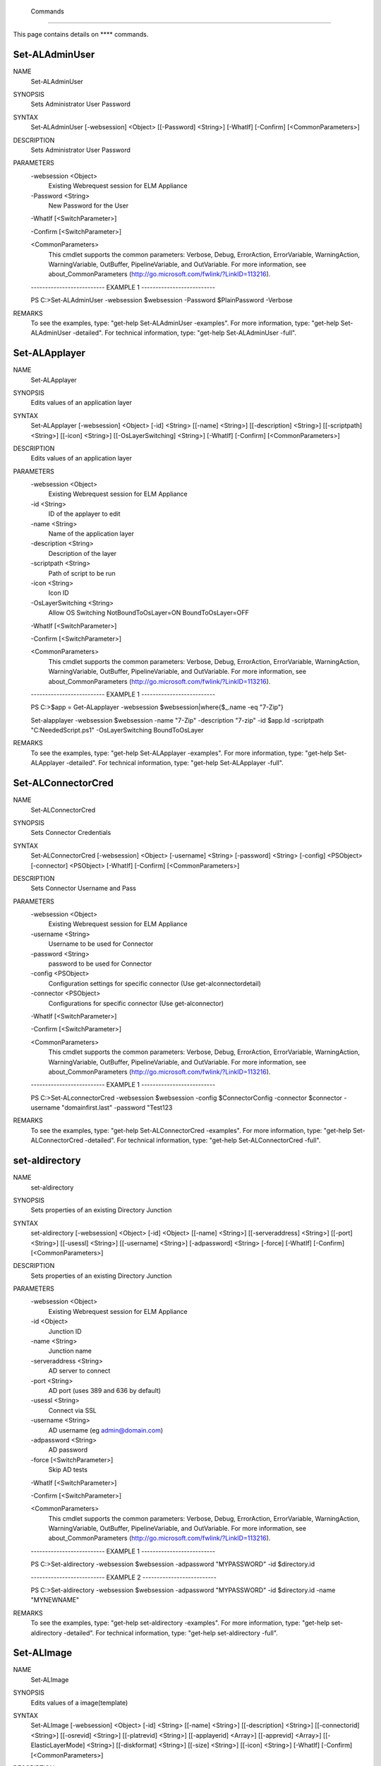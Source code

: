 ﻿ Commands
=========================

This page contains details on **** commands.

Set-ALAdminUser
-------------------------


NAME
    Set-ALAdminUser
    
SYNOPSIS
    Sets Administrator User Password
    
    
SYNTAX
    Set-ALAdminUser [-websession] <Object> [[-Password] <String>] [-WhatIf] [-Confirm] [<CommonParameters>]
    
    
DESCRIPTION
    Sets Administrator User Password
    

PARAMETERS
    -websession <Object>
        Existing Webrequest session for ELM Appliance
        
    -Password <String>
        New Password for the User
        
    -WhatIf [<SwitchParameter>]
        
    -Confirm [<SwitchParameter>]
        
    <CommonParameters>
        This cmdlet supports the common parameters: Verbose, Debug,
        ErrorAction, ErrorVariable, WarningAction, WarningVariable,
        OutBuffer, PipelineVariable, and OutVariable. For more information, see 
        about_CommonParameters (http://go.microsoft.com/fwlink/?LinkID=113216). 
    
    -------------------------- EXAMPLE 1 --------------------------
    
    PS C:\>Set-ALAdminUser -websession $websession -Password $PlainPassword -Verbose
    
    
    
    
    
    
REMARKS
    To see the examples, type: "get-help Set-ALAdminUser -examples".
    For more information, type: "get-help Set-ALAdminUser -detailed".
    For technical information, type: "get-help Set-ALAdminUser -full".


Set-ALApplayer
-------------------------

NAME
    Set-ALApplayer
    
SYNOPSIS
    Edits values of an application layer
    
    
SYNTAX
    Set-ALApplayer [-websession] <Object> [-id] <String> [[-name] <String>] [[-description] <String>] [[-scriptpath] <String>] [[-icon] <String>] [[-OsLayerSwitching] <String>] [-WhatIf] [-Confirm] [<CommonParameters>]
    
    
DESCRIPTION
    Edits values of an application layer
    

PARAMETERS
    -websession <Object>
        Existing Webrequest session for ELM Appliance
        
    -id <String>
        ID of the applayer to edit
        
    -name <String>
        Name of the application layer
        
    -description <String>
        Description of the layer
        
    -scriptpath <String>
        Path of script to be run
        
    -icon <String>
        Icon ID
        
    -OsLayerSwitching <String>
        Allow OS Switching NotBoundToOsLayer=ON BoundToOsLayer=OFF
        
    -WhatIf [<SwitchParameter>]
        
    -Confirm [<SwitchParameter>]
        
    <CommonParameters>
        This cmdlet supports the common parameters: Verbose, Debug,
        ErrorAction, ErrorVariable, WarningAction, WarningVariable,
        OutBuffer, PipelineVariable, and OutVariable. For more information, see 
        about_CommonParameters (http://go.microsoft.com/fwlink/?LinkID=113216). 
    
    -------------------------- EXAMPLE 1 --------------------------
    
    PS C:\>$app = Get-ALapplayer -websession $websession|where{$_.name -eq "7-Zip"}
    
    Set-alapplayer -websession $websession -name "7-Zip" -description "7-zip" -id $app.Id -scriptpath "C:\NeededScript.ps1" -OsLayerSwitching BoundToOsLayer
    
    
    
    
REMARKS
    To see the examples, type: "get-help Set-ALApplayer -examples".
    For more information, type: "get-help Set-ALApplayer -detailed".
    For technical information, type: "get-help Set-ALApplayer -full".


Set-ALConnectorCred
-------------------------

NAME
    Set-ALConnectorCred
    
SYNOPSIS
    Sets Connector Credentials
    
    
SYNTAX
    Set-ALConnectorCred [-websession] <Object> [-username] <String> [-password] <String> [-config] <PSObject> [-connector] <PSObject> [-WhatIf] [-Confirm] [<CommonParameters>]
    
    
DESCRIPTION
    Sets Connector Username and Pass
    

PARAMETERS
    -websession <Object>
        Existing Webrequest session for ELM Appliance
        
    -username <String>
        Username to be used for Connector
        
    -password <String>
        password to be used for Connector
        
    -config <PSObject>
        Configuration settings for specific connector (Use get-alconnectordetail)
        
    -connector <PSObject>
        Configurations for specific connector (Use get-alconnector)
        
    -WhatIf [<SwitchParameter>]
        
    -Confirm [<SwitchParameter>]
        
    <CommonParameters>
        This cmdlet supports the common parameters: Verbose, Debug,
        ErrorAction, ErrorVariable, WarningAction, WarningVariable,
        OutBuffer, PipelineVariable, and OutVariable. For more information, see 
        about_CommonParameters (http://go.microsoft.com/fwlink/?LinkID=113216). 
    
    -------------------------- EXAMPLE 1 --------------------------
    
    PS C:\>Set-ALconnectorCred -websession $websession -config $ConnectorConfig -connector $connector -username "domain\first.last" -password "Test123
    
    
    
    
    
    
REMARKS
    To see the examples, type: "get-help Set-ALConnectorCred -examples".
    For more information, type: "get-help Set-ALConnectorCred -detailed".
    For technical information, type: "get-help Set-ALConnectorCred -full".


set-aldirectory
-------------------------

NAME
    set-aldirectory
    
SYNOPSIS
    Sets properties of an existing Directory Junction
    
    
SYNTAX
    set-aldirectory [-websession] <Object> [-id] <Object> [[-name] <String>] [[-serveraddress] <String>] [[-port] <String>] [[-usessl] <String>] [[-username] <String>] [-adpassword] <String> [-force] [-WhatIf] [-Confirm] 
    [<CommonParameters>]
    
    
DESCRIPTION
    Sets properties of an existing Directory Junction
    

PARAMETERS
    -websession <Object>
        Existing Webrequest session for ELM Appliance
        
    -id <Object>
        Junction ID
        
    -name <String>
        Junction name
        
    -serveraddress <String>
        AD server to connect
        
    -port <String>
        AD port (uses 389 and 636 by default)
        
    -usessl <String>
        Connect via SSL
        
    -username <String>
        AD username (eg admin@domain.com)
        
    -adpassword <String>
        AD password
        
    -force [<SwitchParameter>]
        Skip AD tests
        
    -WhatIf [<SwitchParameter>]
        
    -Confirm [<SwitchParameter>]
        
    <CommonParameters>
        This cmdlet supports the common parameters: Verbose, Debug,
        ErrorAction, ErrorVariable, WarningAction, WarningVariable,
        OutBuffer, PipelineVariable, and OutVariable. For more information, see 
        about_CommonParameters (http://go.microsoft.com/fwlink/?LinkID=113216). 
    
    -------------------------- EXAMPLE 1 --------------------------
    
    PS C:\>Set-aldirectory -websession $websession -adpassword "MYPASSWORD" -id $directory.id
    
    
    
    
    
    
    -------------------------- EXAMPLE 2 --------------------------
    
    PS C:\>Set-aldirectory -websession $websession -adpassword "MYPASSWORD" -id $directory.id -name "MYNEWNAME"
    
    
    
    
    
    
REMARKS
    To see the examples, type: "get-help set-aldirectory -examples".
    For more information, type: "get-help set-aldirectory -detailed".
    For technical information, type: "get-help set-aldirectory -full".


Set-ALImage
-------------------------

NAME
    Set-ALImage
    
SYNOPSIS
    Edits values of a image(template)
    
    
SYNTAX
    Set-ALImage [-websession] <Object> [-id] <String> [[-name] <String>] [[-description] <String>] [[-connectorid] <String>] [[-osrevid] <String>] [[-platrevid] <String>] [[-applayerid] <Array>] [[-apprevid] <Array>] 
    [[-ElasticLayerMode] <String>] [[-diskformat] <String>] [[-size] <String>] [[-icon] <String>] [-WhatIf] [-Confirm] [<CommonParameters>]
    
    
DESCRIPTION
    Edits values of a image(template)
    

PARAMETERS
    -websession <Object>
        Existing Webrequest session for ELM Appliance
        
    -id <String>
        ID of image
        
    -name <String>
        Name of the image
        
    -description <String>
        Description of the image
        
    -connectorid <String>
        ID of Connector to use
        
    -osrevid <String>
        Operating system layer version ID
        
    -platrevid <String>
        Platform layer version ID
        
    -applayerid <Array>
        Application layer ID
        
    -apprevid <Array>
        Application layer version ID
        
    -ElasticLayerMode <String>
        Elastic Layer setting for the image. Options "None","Session","Office365","SessionOffice365","Desktop"
        
    -diskformat <String>
        Disk format of the image
        
    -size <String>
        Size of layer in MB
        
    -icon <String>
        Icon ID
        
    -WhatIf [<SwitchParameter>]
        
    -Confirm [<SwitchParameter>]
        
    <CommonParameters>
        This cmdlet supports the common parameters: Verbose, Debug,
        ErrorAction, ErrorVariable, WarningAction, WarningVariable,
        OutBuffer, PipelineVariable, and OutVariable. For more information, see 
        about_CommonParameters (http://go.microsoft.com/fwlink/?LinkID=113216). 
    
    -------------------------- EXAMPLE 1 --------------------------
    
    PS C:\>$fileshare = Get-ALRemoteshare -websession $websession
    
    $connector = Get-ALconnector -websession $websession -type Create|where{$_.name -eq "MYvCenter"}
    $oss = Get-ALOsLayer -websession $websession|where{$_.name -eq "Windows 10 x64"}
    $osrevs = get-aloslayerdetail -websession $websession -id $oss.id
    $osrevid = $osrevs.Revisions.OsLayerRevisionDetail|where{$_.state -eq "Deployable"}|Sort-Object revision -Descending|select -First 1
    $plats = Get-ALPlatformlayer -websession $websession|where{$_.name -eq "Windows 10 VDA"}
    $platrevs = get-alplatformlayerdetail -websession $websession -id $plats.id
    $platformrevid = $platrevs.Revisions.PlatformLayerRevisionDetail|where{$_.state -eq "Deployable"}|Sort-Object revision -Descending|select -First 1
    $image = Get-ALimage -websession $websession|where{$_.name -eq "Windows 10 Accounting"}
    Set-alimage -websession $websession -name $images.Name -description "My new description" -connectorid $connector.id -osrevid $osrevid.Id -platrevid $platformrevid.id -id $image.Id -ElasticLayerMode Session -diskformat 
    $connector.ValidDiskFormats.DiskFormat
    
    ### Edit image with latest revision for a specific app or apps ***
    $apps = @("Winscp","7-zip")
    $applayerids = foreach ($app in $apps){Get-ALapplayer -websession $websession|where{$_.name -eq $app}}
    $apprevs = foreach ($applayerid in $applayerids){get-alapplayerDetail -websession $websession -id $applayerid.Id}
    $apprevid = foreach ($apprev in $apprevs){$apprev.Revisions.AppLayerRevisionDetail|where{$_.state -eq "Deployable"}|Sort-Object DisplayedVersion -Descending|select -First 1}
    Set-alimage -websession $websession -name $images.Name -description "My new description" -connectorid $connector.id -osrevid $osrevid.Id -platrevid $platformrevid.id -id $image.Id -ElasticLayerMode Session -diskformat 
    $connector.ValidDiskFormats.DiskFormat -applayerid $apprevid.LayerId -apprevid $apprevid.Id
    
    
    
    
REMARKS
    To see the examples, type: "get-help Set-ALImage -examples".
    For more information, type: "get-help Set-ALImage -detailed".
    For technical information, type: "get-help Set-ALImage -full".


Set-alVcenterConnector
-------------------------

NAME
    Set-alVcenterConnector
    
SYNOPSIS
    Sets Vcenter Connector configuration
    
    
SYNTAX
    Set-alVcenterConnector [-websession] <Object> [-config] <Object> [-force] [-WhatIf] [-Confirm] [<CommonParameters>]
    
    
DESCRIPTION
    Sets Vcenter Connector configuration
    

PARAMETERS
    -websession <Object>
        Existing Webrequest session for ELM Appliance
        
    -config <Object>
        Connector Config
        
    -force [<SwitchParameter>]
        Skip Verify
        
    -WhatIf [<SwitchParameter>]
        
    -Confirm [<SwitchParameter>]
        
    <CommonParameters>
        This cmdlet supports the common parameters: Verbose, Debug,
        ErrorAction, ErrorVariable, WarningAction, WarningVariable,
        OutBuffer, PipelineVariable, and OutVariable. For more information, see 
        about_CommonParameters (http://go.microsoft.com/fwlink/?LinkID=113216). 
    
    -------------------------- EXAMPLE 1 --------------------------
    
    PS C:\>Set-VcenterConnector -websession $websession -config $connectorconfig
    
    
    
    
    
    
REMARKS
    To see the examples, type: "get-help Set-alVcenterConnector -examples".
    For more information, type: "get-help Set-alVcenterConnector -detailed".
    For technical information, type: "get-help Set-alVcenterConnector -full".




